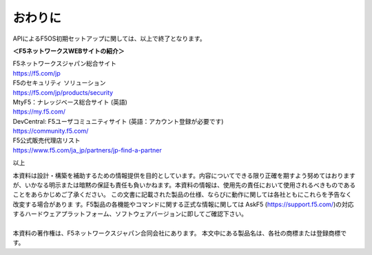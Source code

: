 ================================================
おわりに
================================================

APIによるF5OS初期セットアップに関しては、以上で終了となります。

**＜F5ネットワークスWEBサイトの紹介＞**

| F5ネットワークスジャパン総合サイト
| https://f5.com/jp

| F5のセキュリティ ソリューション
| https://f5.com/jp/products/security

| MtyF5：ナレッジベース総合サイト (英語)
| https://my.f5.com/

| DevCentral: F5ユーザコミュニティサイト (英語：アカウント登録が必要です)
| https://community.f5.com/

| F5公式販売代理店リスト
| https://www.f5.com/ja_jp/partners/jp-find-a-partner

以上

| 本資料は設計・構築を補助するための情報提供を目的としています。内容についてできる限り正確を期すよう努めてはおりますが、いかなる明示または暗黙の保証も責任も負いかねます。本資料の情報は、使用先の責任において使用されるべきものであることをあらかじめご了承ください。 この文書に記載された製品の仕様、ならびに動作に関しては各社ともにこれらを予告なく改変する場合がありま す。F5製品の各機能やコマンドに関する正式な情報に関しては AskF5 (https://support.f5.com/)の対応するハードウェアプラットフォーム、ソフトウェアバージョンに即してご確認下さい。
|
| 本資料の著作権は、F5ネットワークスジャパン合同会社にあります。 本文中にある製品名は、各社の商標または登録商標です。